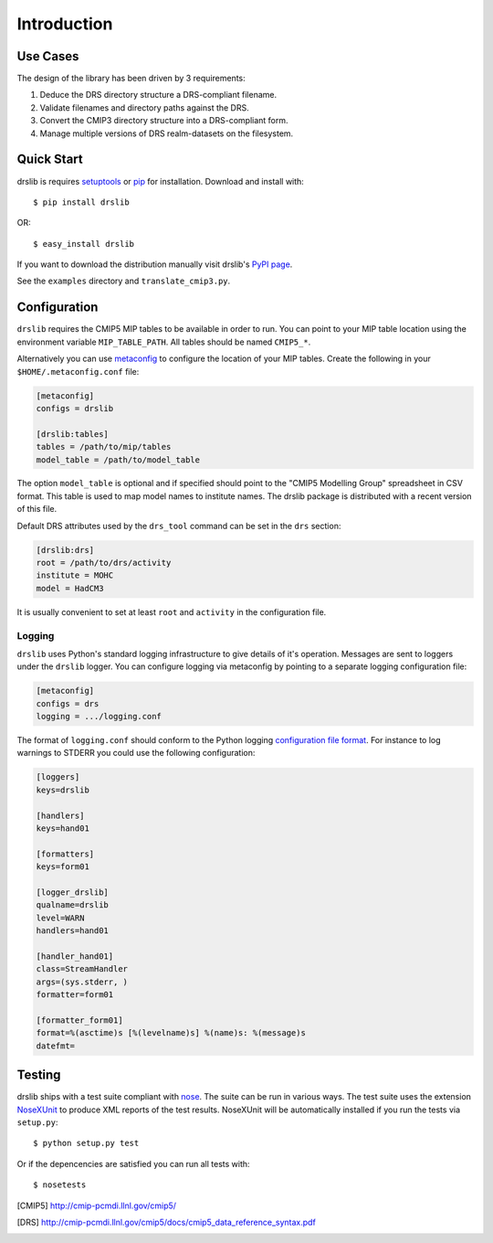 ============
Introduction
============

Use Cases
=========

The design of the library has been driven by 3 requirements:

1. Deduce the DRS directory structure a DRS-compliant filename. 
2. Validate filenames and directory paths against the DRS.
3. Convert the CMIP3 directory structure into a DRS-compliant form.
4. Manage multiple versions of DRS realm-datasets on the filesystem.


Quick Start
===========

drslib is requires setuptools_ or pip_ for installation.  Download and
install with::

  $ pip install drslib

OR::

  $ easy_install drslib

If you want to download the distribution manually visit drslib's `PyPI page <http://pypi.python.org/pypi/drslib>`_.


See the ``examples`` directory and ``translate_cmip3.py``.

Configuration
=============

``drslib`` requires the CMIP5 MIP tables to be available in
order to run.  You can point to your MIP table location using the
environment variable ``MIP_TABLE_PATH``.  All tables should be named
``CMIP5_*``.

Alternatively you can use metaconfig_ to configure the location of
your MIP tables.  Create the following in your ``$HOME/.metaconfig.conf`` file:

.. code-block:: ini

  [metaconfig]
  configs = drslib

  [drslib:tables]
  tables = /path/to/mip/tables
  model_table = /path/to/model_table

.. _metaconfig: http://pypi.python.org/pypi/metaconfig

The option ``model_table`` is optional and if specified should point
to the "CMIP5 Modelling Group" spreadsheet in CSV format.  This table
is used to map model names to institute names.  The drslib package is
distributed with a recent version of this file.

Default DRS attributes used by the ``drs_tool`` command can be set in
the ``drs`` section:

.. code-block:: ini

  [drslib:drs]
  root = /path/to/drs/activity
  institute = MOHC
  model = HadCM3

It is usually convenient to set at least ``root`` and ``activity`` in
the configuration file.

Logging
-------

``drslib`` uses Python's standard logging infrastructure to give
details of it's operation.  Messages are sent to loggers under the
``drslib`` logger.  You can configure logging via metaconfig by
pointing to a separate logging configuration file:

.. code-block:: ini

  [metaconfig]
  configs = drs
  logging = .../logging.conf

The format of ``logging.conf`` should conform to the Python logging
`configuration file format`__.  For instance to log warnings to STDERR
you could use the following configuration:

.. code-block:: ini

  [loggers]
  keys=drslib

  [handlers]
  keys=hand01

  [formatters]
  keys=form01

  [logger_drslib]
  qualname=drslib
  level=WARN
  handlers=hand01

  [handler_hand01]
  class=StreamHandler
  args=(sys.stderr, )
  formatter=form01

  [formatter_form01]
  format=%(asctime)s [%(levelname)s] %(name)s: %(message)s
  datefmt=

__ http://docs.python.org/library/logging.html#configuration-file-format



Testing
=======

drslib ships with a test suite compliant with nose_.  The suite can be
run in various ways.  The test suite uses the extension NoseXUnit_ to
produce XML reports of the test results.  NoseXUnit will be
automatically installed if you run the tests via ``setup.py``::

  $ python setup.py test

Or if the depencencies are satisfied you can run all tests with::

  $ nosetests


.. [CMIP5] http://cmip-pcmdi.llnl.gov/cmip5/
.. [DRS] http://cmip-pcmdi.llnl.gov/cmip5/docs/cmip5_data_reference_syntax.pdf
.. _nose: http://somethingaboutorange.com/mrl/projects/nose
.. _setuptools: http://pypi.python.org/pypi/setuptools
.. _pip: http://pypi.python.org/pypi/pip
.. _NoseXUnit: http://pypi.python.org/pypi/NoseXUnit
